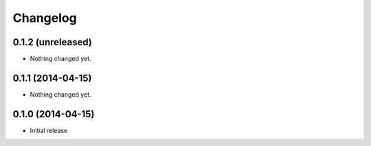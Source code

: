 Changelog
=========

0.1.2 (unreleased)
------------------

- Nothing changed yet.


0.1.1 (2014-04-15)
------------------

- Nothing changed yet.


0.1.0 (2014-04-15)
------------------

- Initial release
